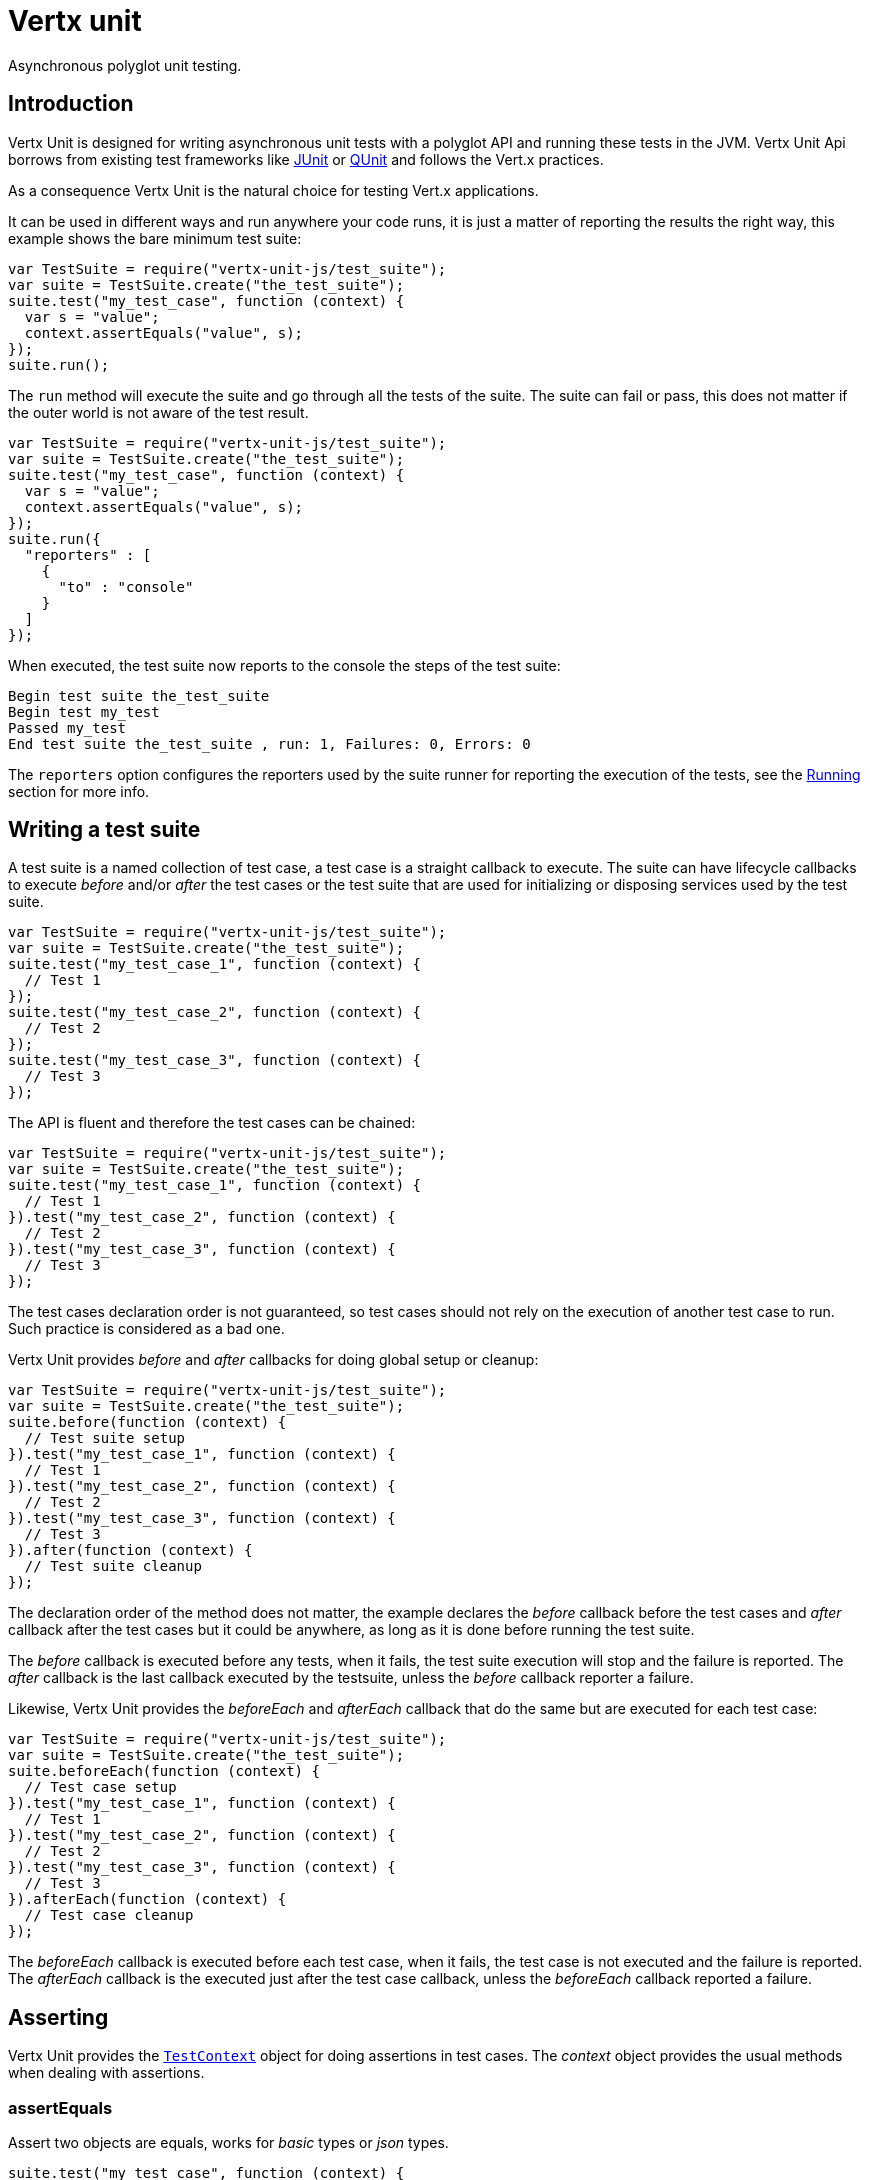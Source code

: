 = Vertx unit

Asynchronous polyglot unit testing.

== Introduction

Vertx Unit is designed for writing asynchronous unit tests with a polyglot API and running these tests
in the JVM. Vertx Unit Api borrows from existing test frameworks like http://junit.org[JUnit] or http://qunitjs.com[QUnit]
and follows the Vert.x practices.

As a consequence Vertx Unit is the natural choice for testing Vert.x applications.

It can be used in different ways and run anywhere your code runs, it is just a matter of reporting
the results the right way, this example shows the bare minimum test suite:

[source,js]
----
var TestSuite = require("vertx-unit-js/test_suite");
var suite = TestSuite.create("the_test_suite");
suite.test("my_test_case", function (context) {
  var s = "value";
  context.assertEquals("value", s);
});
suite.run();

----

The `run` method will execute the suite and go through all the
tests of the suite. The suite can fail or pass, this does not matter if the outer world is not aware
of the test result.

[source,js]
----
var TestSuite = require("vertx-unit-js/test_suite");
var suite = TestSuite.create("the_test_suite");
suite.test("my_test_case", function (context) {
  var s = "value";
  context.assertEquals("value", s);
});
suite.run({
  "reporters" : [
    {
      "to" : "console"
    }
  ]
});

----

When executed, the test suite now reports to the console the steps of the test suite:

----
Begin test suite the_test_suite
Begin test my_test
Passed my_test
End test suite the_test_suite , run: 1, Failures: 0, Errors: 0
----

The `reporters` option configures the reporters used by the suite runner for reporting the execution
of the tests, see the <<reporting>> section for more info.

== Writing a test suite

A test suite is a named collection of test case, a test case is a straight callback to execute. The suite can
have lifecycle callbacks to execute _before_ and/or _after_ the test cases or the test suite that are used for
initializing or disposing services used by the test suite.

[source,js]
----
var TestSuite = require("vertx-unit-js/test_suite");
var suite = TestSuite.create("the_test_suite");
suite.test("my_test_case_1", function (context) {
  // Test 1
});
suite.test("my_test_case_2", function (context) {
  // Test 2
});
suite.test("my_test_case_3", function (context) {
  // Test 3
});

----

The API is fluent and therefore the test cases can be chained:

[source,js]
----
var TestSuite = require("vertx-unit-js/test_suite");
var suite = TestSuite.create("the_test_suite");
suite.test("my_test_case_1", function (context) {
  // Test 1
}).test("my_test_case_2", function (context) {
  // Test 2
}).test("my_test_case_3", function (context) {
  // Test 3
});

----

The test cases declaration order is not guaranteed, so test cases should not rely on the execution of
another test case to run. Such practice is considered as a bad one.

Vertx Unit provides _before_ and _after_ callbacks for doing global setup or cleanup:

[source,js]
----
var TestSuite = require("vertx-unit-js/test_suite");
var suite = TestSuite.create("the_test_suite");
suite.before(function (context) {
  // Test suite setup
}).test("my_test_case_1", function (context) {
  // Test 1
}).test("my_test_case_2", function (context) {
  // Test 2
}).test("my_test_case_3", function (context) {
  // Test 3
}).after(function (context) {
  // Test suite cleanup
});

----

The declaration order of the method does not matter, the example declares the _before_ callback before
the test cases and _after_ callback after the test cases but it could be anywhere, as long as it is done before
running the test suite.

The _before_ callback is executed before any tests, when it fails, the test suite execution will stop and the
failure is reported. The _after_ callback is the last callback executed by the testsuite, unless
the _before_ callback reporter a failure.

Likewise, Vertx Unit provides the _beforeEach_ and _afterEach_ callback that do the same but are executed
for each test case:

[source,js]
----
var TestSuite = require("vertx-unit-js/test_suite");
var suite = TestSuite.create("the_test_suite");
suite.beforeEach(function (context) {
  // Test case setup
}).test("my_test_case_1", function (context) {
  // Test 1
}).test("my_test_case_2", function (context) {
  // Test 2
}).test("my_test_case_3", function (context) {
  // Test 3
}).afterEach(function (context) {
  // Test case cleanup
});

----

The _beforeEach_ callback is executed before each test case, when it fails, the test case is not executed and the
failure is reported. The _afterEach_ callback is the executed just after the test case callback, unless
the _beforeEach_ callback reported a failure.

== Asserting

Vertx Unit provides the `link:jsdoc/test_context-TestContext.html[TestContext]` object for doing assertions in test cases. The _context_
object provides the usual methods when dealing with assertions.

=== assertEquals

Assert two objects are equals, works for _basic_ types or _json_ types.

[source,js]
----
suite.test("my_test_case", function (context) {
  context.assertEquals(10, callbackCount);
});

----

There is also an overloaded version for providing a message:

[source,js]
----
suite.test("my_test_case", function (context) {
  context.assertEquals(10, callbackCount, "Should have been 10 instead of " + callbackCount);
});

----

Usually each assertion provides an overloaded version.

=== assertNotEquals

The counter part of _assertEquals_.

[source,js]
----
suite.test("my_test_case", function (context) {
  context.assertNotEquals(10, callbackCount);
});

----

=== assertNull

Assert an object is null, works for _basic_ types or _json_ types.

[source,js]
----
suite.test("my_test_case", function (context) {
  context.assertNull(null);
});

----

=== assertNotNull

The counter part of _assertNull_.

[source,js]
----
suite.test("my_test_case", function (context) {
  context.assertNotNull("not null!");
});

----

=== assertInRange

The `link:jsdoc/test_context-TestContext.html#assertInRange[assertInRange]` targets real numbers.

----
suite.test("my_test_case", function (context) {

  // Assert that 0.1 is equals to 0.2 +/- 0.5

  context.assertInRange(0.1, 0.2, 0.5);
});

----

=== assertTrue and assertFalse

Asserts the value of a boolean expression.

[source,js]
----
suite.test("my_test_case", function (context) {
  context.assertTrue(var);
  context.assertFalse(value > 10);
});

----

=== Failing

Last but not least, _test_ provides a _fail_ method that will throw an assertion error:

[source,js]
----
suite.test("my_test_case", function (context) {
  context.fail("That should never happen");
  // Following statements won't be executed
});

----

== Asynchronous testing

The previous examples supposed that test cases were terminated after their respective callbacks, this is the
default behavior of a test case callback. Often it is desirable to terminate the test after the test case
callback, for instance:

.The Async object asynchronously completes the test case
[source,js]
----
suite.test("my_test_case", function (context) {
  var async = context.async();
  eventBus.consumer("the-address", function (msg) {
    // <2>
    async.complete();
  });
  // <1>
});

----
<1> The callback exits but the test case is not terminated
<2> The event callback from the bus terminates the test

Creating an `link:jsdoc/async-Async.html[Async]` object with the `link:jsdoc/test_context-TestContext.html#async[async]` method marks the
executed test case as non terminated. The test case terminates when the `link:jsdoc/async-Async.html#complete[complete]`
method is invoked.

NOTE: When the `complete` callback is not invoked, the test case fails after a certain timeout.

Several `Async` objects can be created during the same test case, all of them must be _completed_ to terminate
the test.

.Several Async objects provide coordination
[source,js]
----
suite.test("my_test_case", function (context) {

  var async1 = context.async();
  var client = vertx.createHttpClient();
  var req = client.get(8080, "localhost", "/");
  req.exceptionHandler(function (err) {
    context.fail(err.getMessage())});
  req.handler(function (resp) {
    context.assertEquals(200, resp.statusCode());
    async1.complete();
  });
  req.end();

  var async2 = context.async();
  vertx.eventBus().consumer("the-address", function (msg) {
    async2.complete();
  });
});

----

Async objects can also be used in _before_ or _after_ callbacks, it can be very convenient in a _before_ callback
to implement a setup that depends on one or several asynchronous results:

.Async starts an http server before test cases
[source,js]
----
suite.before(function (context) {
  var async = context.async();
  var server = vertx.createHttpServer();
  server.requestHandler(requestHandler);
  server.listen(8080, function (ar, ar_err) {
    context.assertTrue(ar_err == null);
    async.complete();
  });
});

----

== Sharing objects

The `link:jsdoc/test_context-TestContext.html[TestContext]` has `get`/`put`/`remove` operations for sharing state between callbacks.

Any object added during the _before_ callback is available in any other callbacks. Each test case will operate on
a copy of the shared state, so updates will only be visible for a test case.

.Sharing state between callbacks
[source,js]
----
var TestSuite = require("vertx-unit-js/test_suite");
TestSuite.create("my_suite").before(function (context) {

  // host is available for all test cases
  context.put("host", "localhost");

}).beforeEach(function (context) {

  // Generate a random port for each test
  var port = helper.randomPort();

  // Get host
  var host = context.get("host");

  // Setup server
  var async = context.async();
  var server = vertx.createHttpServer();
  server.requestHandler(function (req) {
    req.response().setStatusCode(200).end();
  });
  server.listen(port, host, function (ar, ar_err) {
    context.assertTrue(ar_err == null);
    context.put("port", port);
    async.complete();
  });

}).test("my_test", function (context) {

  // Get the shared state
  var port = context.get("port");
  var host = context.get("host");

  // Do request
  var client = vertx.createHttpClient();
  var req = client.get(port, host, "/resource");
  var async = context.async();
  req.handler(function (resp) {
    context.assertEquals(200, resp.statusCode());
    async.complete();
  });
  req.end();
});

----

WARNING: sharing any object is only supported in Java, other languages can share only basic or json types.
Other objects should be shared using the features of that language.

[[reporting]]
== Running

When a test suite is created, it won't be executed until the `link:jsdoc/test_suite-TestSuite.html#run[run]` method
is called.

.Running a test suite
[source,js]
----
suite.run();

----

The test suite can also be ran with a specified `link:../../vertx-core/js/jsdoc/vertx-Vertx.html[Vertx]` instance:

.Provides a Vertx instance to run the test suite
[source,js]
----
suite.run(vertx);

----

When running with a `Vertx` instance, the test suite is executed using the Vertx event loop, see the <<eventloop>>
section for more details.

=== Test suite completion

No assumptions can be made about when the test suite will be completed, and if some code needs to be executed
after the test suite, it should either be in the test suite _after_ callback or as callback of the
`link:jsdoc/test_completion-TestCompletion.html[TestCompletion]`:

.Test suite execution callback
[source,js]
----
var completion = suite.run(vertx);

// Simple completion callback
completion.handler(function (ar, ar_err) {
  if (ar_err == null) {
    console.log("Test suite passed!");
  } else {
    console.log("Test suite failed:");
    ar_err.printStackTrace();
  };
});

----

The `link:jsdoc/test_completion-TestCompletion.html[TestCompletion]` object provides also a `link:jsdoc/test_completion-TestCompletion.html#resolve[resolve]` method that
takes a `Future` object, this `Future` will be notified of the test suite execution:

.Resolving the start Future with the test suite
[source,js]
----
var completion = suite.run();

// When the suite completes, the future is resolved
completion.resolve(startFuture);

----

This allow to easily create a _test_ verticle whose deployment is the test suite execution, allowing the
code that deploys it to be easily aware of the success or failure.

The completion object can also be used like a latch to block until the test suite completes. This should
be used when the thread running the test suite is not the same than the current thread:

.Blocking until the test suite completes
[source,js]
----
var completion = suite.run();

// Wait until the test suite completes
completion.await();

----

The `await` throws an exception when the thread is interrupted or a timeout is fired.

The `link:jsdoc/test_completion-TestCompletion.html#awaitSuccess[awaitSuccess]` is a variation that throws an exception when
the test suite fails.

.Blocking until the test suite succeeds
[source,js]
----
var completion = suite.run();

// Wait until the test suite succeeds otherwise throw an exception
completion.awaitSuccess();

----

=== Time out

Each test case of a test suite must execute before a certain timeout is reached. The default timeout is
of _2 minutes_, it can be changed using _test options_:

.Setting the test suite timeout
[source,js]
----
var options = {
  "timeout" : 10000
};

// Run with a 10 seconds time out
suite.run(options);

----

[[event_loop]]
=== Event loop

Vertx Unit execution is a list of tasks to execute, the execution of each task is driven by the completion
of the previous task. These tasks should leverage Vert.x event loop when possible but that depends on the
current execution context (i.e the test suite is executed in a `main` or embedded in a `Verticle`) and
wether or not a `Vertx` instance is configured.

The `link:../cheatsheet/TestOptions.html#useEventLoop[useEventLoop]` configures the usage of the event
loop:

.Event loop usage
|===
| | useEventLoop:null | useEventLoop:true | useEventLoop:false

| `Vertx` instance
| use vertx event loop
| use vertx event loop
| force no event loop

| in a `Verticle`
| use current event loop
| use current event loop
| force no event loop

| in a _main_
| use no event loop
| raise an error
| use no event loop

|===

The default `useEventLoop` value is `null`, that means that it will uses an event loop when possible and fallback
to no event loop when no one is available.

== Reporting

Reporting is an important piece of a test suite, Vertx Unit can be configured to run with different kind
of reporters.

By default no reporter is configured, when running a test suite, _test options_ can be provided to
configure one or several:

.Using the console reporter and as a junit xml file
[source,js]
----

// Report to console
var consoleReport = {
  "to" : "console"
};

// Report junit files to the current directory
var junitReport = {
  "to" : "file:.",
  "format" : "junit"
};

suite.run({
  "reporters" : [
    consoleReport,
    junitReport
  ]
});

----

=== Console reporting

Reports to the JVM `System.out` and `System.err`:

to::
_console_
format::
_simple_ or _junit_

=== File reporting

Reports to a file, a `Vertx` instance must be provided:

to::
_file_ `:` _dir name_
format::
_simple_ or _junit_
example::
`file:.`

The file reporter will create files in the configured directory, the files will be named after the
test suite name executed and the format (i.e _simple_ creates _txt_ files and _junit_ creates _xml_
files).

=== Log reporting

Reports to a logger, a `Vertx` instance must be provided:

to::
_log_ `:` _logger name_
example::
`log:mylogger`

=== Event bus reporting

Reports events to the event bus, a `Vertx` instance must be provided:

to::
_bus_ `:` _event bus address_
example::
`bus:the-address`

It allow to decouple the execution of the test suite from the reporting.

The messages sent over the event bus can be collected by the `link:jsdoc/event_bus_collector-EventBusCollector.html[EventBusCollector]`
and achieve custom reporting:

[source,js]
----
var EventBusCollector = require("vertx-unit-js/event_bus_collector");
var collector = EventBusCollector.create(vertx, {
  "reporters" : [
    {
      "to" : "file:report.xml",
      "format" : "junit"
    }
  ]
});

collector.register("the-address");

----

== Junit integration

Although Vertx Unit is polyglot and not based on JUnit, it is possible to run a Vertx Unit test suite or a test case
from JUnit, allowing you to integrate your tests with JUnit and your build system or IDE.

.Run a Java class as a JUnit test suite
[source,java]
----
@RunWith(io.vertx.ext.unit.junit.VertxUnitRunner.class)
public class JUnitTestSuite {

  @Test
  public void testSomething(Context context) {
    context.assertFalse(false);
  }
}
----

The `VertxUnitRunner` uses the junit annotations for introspecting the class
and create a test suite after the class. The methods should declare a `link:jsdoc/test_context-TestContext.html[TestContext]`
argument, if they don't it is fine too. However the `TestContext` is the only way to retrieve the associated
Vertx instance of perform asynchronous tests.

=== Running a test on a Vert.x context

By default the thread invoking the test methods is the JUnit thread. The `RunTestOnContext`
JUnit rule can be used to alter this behavior for running these test methods with a Vert.x event loop thread.

Thus there must be some care when state is shared between test methods and Vert.x handlers as they won't be
on the same thread, e.g incrementing a counter in a Vert.x handler and asserting the counter in the test method.
One way to solve this is to use proper synchronization, another is to execute test methods on a Vert.x context
that will be propagated to the created handlers.

For this purpose the `RunTestOnContext` rule needs a `link:../../vertx-core/js/jsdoc/vertx-Vertx.html[Vertx]`
instance. Such instance can be provided, otherwise the rule will manage an instance under the hood. Such
instance can be retrieved when the test is running, making this rule a way to manage a `link:../../vertx-core/js/jsdoc/vertx-Vertx.html[Vertx]`
instance as well.

.Run a Java class as a JUnit test suite
[source,java]
----
@RunWith(io.vertx.ext.unit.junit.VertxUnitRunner.class)
public class JUnitTestSuite {

  @Rule
  RunTestOnContext rule = new RunTestOnContext();

  @Test
  public void testSomething(Context context) {
    // Use the underlying vertx instance
    Vertx vertx = rule.vertx();
  }
}
----

The rule can be annotated by `@Rule` or `@ClassRule`, the former manages a Vert.x instance
per test, the later a single Vert.x for the test methods of the class.

WARNING: keep in mind that you cannot block the event loop when using this rule. Usage of classes like
`CountDownLatch` or similar classes must be done with care.

=== Parameterized tests

JUnit provides useful `Parameterized` tests, Vert.x Unit tests can be ran with this particular runner thanks to
the `VertxUnitRunnerWithParametersFactory`:

.Running a Vert.x Unit parameterized test
[source,java]
----
@RunWith(Parameterized.class)
@Parameterized.UseParametersRunnerFactory(VertxUnitRunnerWithParametersFactory.class)
public class SimpleParameterizedTest {

      @Parameterized.Parameters
      public static Iterable<Integer> data() {
        return Arrays.asList(0,1,2);
      }

   public SimpleParameterizedTest(int value) {
      ...
   }

  @Test
  public void testSomething(Context context) {
    // Execute test with the current value
  }
}
----

== Java language integration

=== Test suite integration

The Java language provides classes and it is possible to create test suites directly from Java classes with the
following mapping rules:

The `testSuiteObject` argument methods are inspected and the public, non static methods
with `link:jsdoc/test_context-TestContext.html[TestContext]` parameter are retained and mapped to a Vertx Unit test suite
via the method name:

* `before` : before callback
* `after` : after callback
* `beforeEach` : beforeEach callback
* `afterEach` : afterEach callback
*  when the name starts with _test_ : test case callback named after the method name

.Test suite written using a Java class
[source,java]
----
public class MyTestSuite {

  public void testSomething(TestContext context) {
    context.assertFalse(false);
  }
}
----

This class can be turned into a Vertx test suite easily:

.Create a test suite from a Java object
[source,java]
----
TestSuite suite = TestSuite.create(new MyTestSuite());
----

=== Java specific assertions

In Java, the `link:jsdoc/test_context-TestContext.html[TestContext]` provides useful extra methods that provides powerful constructs

The `link:jsdoc/test_context-TestContext.html#asyncAssertSuccess[asyncAssertSuccess]` method returns an `Handler<AsyncResult<T>>`
instance that acts like `link:jsdoc/async-Async.html[Async]`, resolving the `Async` on success and failing the test
on failure with the failure cause.

The `link:jsdoc/test_context-TestContext.html#asyncAssertSuccess[asyncAssertSuccess]` method returns an `Handler<AsyncResult<T>>`
instance that acts like `link:jsdoc/async-Async.html[Async]`, invoking the delegating `Handler<T>` on success
and failing the test on failure with the failure cause. The async is completed when the `Handler` exits,
unless new asyncs were created during the invocation.

The `link:jsdoc/test_context-TestContext.html#asyncAssertFailure[asyncAssertFailure]` method returns an `Handler<AsyncResult<T>>`
instance that acts like `link:jsdoc/async-Async.html[Async]`, resolving the `Async` on failure and failing the test
on success.

The `link:jsdoc/test_context-TestContext.html#asyncAssertFailure[asyncAssertFailure]` method returns an `Handler<AsyncResult<T>>`
instance that acts like `link:jsdoc/async-Async.html[Async]`, invoking the delegating `Handler<Throwalbe>` on failure
and failing the test on success. The async is completed when the `Handler exits, unless new asyncs were created
during the invocation.